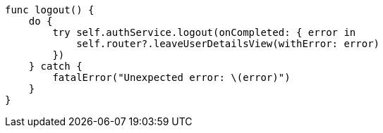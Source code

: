     func logout() {
        do {
            try self.authService.logout(onCompleted: { error in
                self.router?.leaveUserDetailsView(withError: error)
            })
        } catch {
            fatalError("Unexpected error: \(error)")
        }
    }
